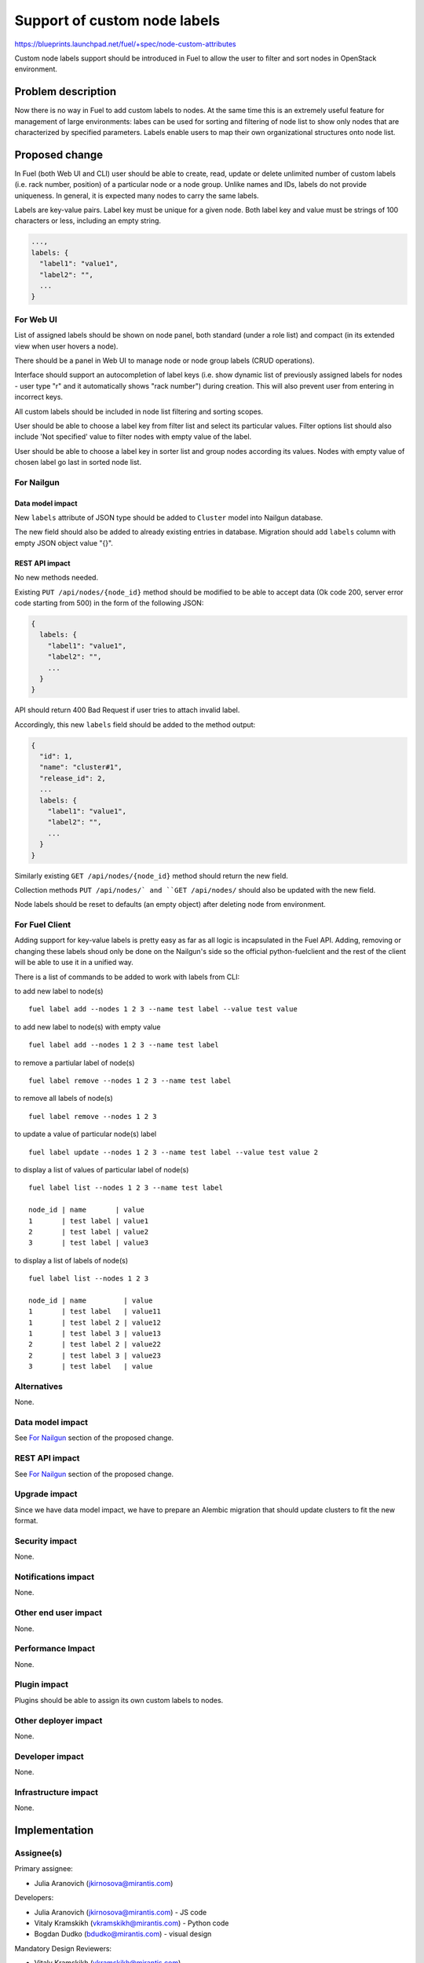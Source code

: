 ..
 This work is licensed under a Creative Commons Attribution 3.0 Unported
 License.

 http://creativecommons.org/licenses/by/3.0/legalcode

=============================
Support of custom node labels
=============================

https://blueprints.launchpad.net/fuel/+spec/node-custom-attributes

Custom node labels support should be introduced in Fuel to allow the user
to filter and sort nodes in OpenStack environment.


Problem description
===================

Now there is no way in Fuel to add custom labels to nodes. At the same time
this is an extremely useful feature for management of large environments:
labes can be used for sorting and filtering of node list to show only nodes
that are characterized by specified parameters. Labels enable users to map
their own organizational structures onto node list.


Proposed change
===============

In Fuel (both Web UI and CLI) user should be able to create, read, update or
delete unlimited number of custom labels (i.e. rack number, position) of
a particular node or a node group. Unlike names and IDs, labels do not provide
uniqueness. In general, it is expected many nodes to carry the same labels.

Labels are key-value pairs. Label key must be unique for a given node. Both
label key and value must be strings of 100 characters or less, including
an empty string.

.. code-block:: json

  ...,
  labels: {
    "label1": "value1",
    "label2": "",
    ...
  }

For Web UI
----------

List of assigned labels should be shown on node panel, both standard (under
a role list) and compact (in its extended view when user hovers a node).

There should be a panel in Web UI to manage node or node group labels (CRUD
operations).

Interface should support an autocompletion of label keys (i.e. show
dynamic list of previously assigned labels for nodes - user type "r"
and it automatically shows "rack number") during creation. This will also
prevent user from entering in incorrect keys.

All custom labels should be included in node list filtering and sorting
scopes.

User should be able to choose a label key from filter list and select its
particular values. Filter options list should also include 'Not specified'
value to filter nodes with empty value of the label.

User should be able to choose a label key in sorter list and group nodes
according its values. Nodes with empty value of chosen label go last in
sorted node list.

For Nailgun
-----------

Data model impact
^^^^^^^^^^^^^^^^^

New ``labels`` attribute of JSON type should be added to ``Cluster`` model
into Nailgun database.

The new field should also be added to already existing entries in database.
Migration should add ``labels`` column with empty JSON object value "{}".

REST API impact
^^^^^^^^^^^^^^^

No new methods needed.

Existing ``PUT /api/nodes/{node_id}`` method should be modified to be able
to accept data (Ok code 200, server error code starting from 500) in the form
of the following JSON:

.. code-block:: json

  {
    labels: {
      "label1": "value1",
      "label2": "",
      ...
    }
  }

API should return 400 Bad Request if user tries to attach invalid label.

Accordingly, this new ``labels`` field should be added to the method output:

.. code-block:: json

  {
    "id": 1,
    "name": "cluster#1",
    "release_id": 2,
    ...
    labels: {
      "label1": "value1",
      "label2": "",
      ...
    }
  }

Similarly existing ``GET /api/nodes/{node_id}`` method should return
the new field.

Collection methods ``PUT /api/nodes/` and ``GET /api/nodes/`` should
also be updated with the new field.

Node labels should be reset to defaults (an empty object) after deleting
node from environment.

For Fuel Client
---------------

Adding support for key-value labels is pretty easy as far as all logic is
incapsulated in the Fuel API. Adding, removing or changing these labels
shoud only be done on the Nailgun's side so the official python-fuelclient
and the rest of the client will be able to use it in a unified way.

There is a list of commands to be added to work with labels from CLI:

to add new label to node(s)

::

  fuel label add --nodes 1 2 3 --name test label --value test value

to add new label to node(s) with empty value

::

  fuel label add --nodes 1 2 3 --name test label

to remove a partiular label of node(s)

::

  fuel label remove --nodes 1 2 3 --name test label

to remove all labels of node(s)

::

  fuel label remove --nodes 1 2 3

to update a value of particular node(s) label

::

  fuel label update --nodes 1 2 3 --name test label --value test value 2

to display a list of values of particular label of node(s)

::

  fuel label list --nodes 1 2 3 --name test label

  node_id | name       | value
  1       | test label | value1
  2       | test label | value2
  3       | test label | value3

to display a list of labels of node(s)

::

  fuel label list --nodes 1 2 3

  node_id | name         | value
  1       | test label   | value11
  1       | test label 2 | value12
  1       | test label 3 | value13
  2       | test label 2 | value22
  2       | test label 3 | value23
  3       | test label   | value

Alternatives
------------

None.

Data model impact
-----------------

See `For Nailgun`_ section of the proposed change.

REST API impact
---------------

See `For Nailgun`_ section of the proposed change.

Upgrade impact
--------------

Since we have data model impact, we have to prepare an Alembic migration
that should update clusters to fit the new format.

Security impact
---------------

None.

Notifications impact
--------------------

None.

Other end user impact
---------------------

None.

Performance Impact
------------------

None.

Plugin impact
-------------

Plugins should be able to assign its own custom labels to nodes.

Other deployer impact
---------------------

None.

Developer impact
----------------

None.

Infrastructure impact
---------------------

None.


Implementation
==============

Assignee(s)
-----------

Primary assignee:

* Julia Aranovich (jkirnosova@mirantis.com)

Developers:

* Julia Aranovich (jkirnosova@mirantis.com) - JS code
* Vitaly Kramskikh (vkramskikh@mirantis.com) - Python code
* Bogdan Dudko (bdudko@mirantis.com) - visual design

Mandatory Design Reviewers:

* Vitaly Kramskikh (vkramskikh@mirantis.com)
* Roman Prikhodchenko (rprikhodchenko@mirantis.com)

Approver:

* Sheena Gregson (sgregson@mirantis.com)

Work Items
----------

* Describe custom node labels management workflow.
* Modify DB structure and API to work with labels.
* Implement corresponding UI controls.
* Implement the same functionality in CLI.


Dependencies
============

* Node compact representation
  https://blueprints.launchpad.net/openstack/?searchtext=node-list-view-modes
* Node list sorters and filters
  https://blueprints.launchpad.net/openstack/?searchtext=node-list-sorters-and-filters


Testing
=======

* Custom node labels management in UI should be covered by functional tests.
* Python unit tests for the REST API change are also required.
* Custom node labels management in CLI should be covered by unit tests.

Aceptance Criteria
------------------

* User can create, read, edit, remove custom node labels.
* User can manage custom labels for a group of nodes.
* Custom node labels are validated during creation or update, so user is not
  able to assign invalid data to node.
* User can filter nodes to show only nodes that are characterized by specified
  custom parameters.
* User can sort list of nodes to group them by specified custom parameters.


Documentation Impact
====================

The documentation should cover how the end user experience has been changed.


References
==========

#fuel-ui on freenode
